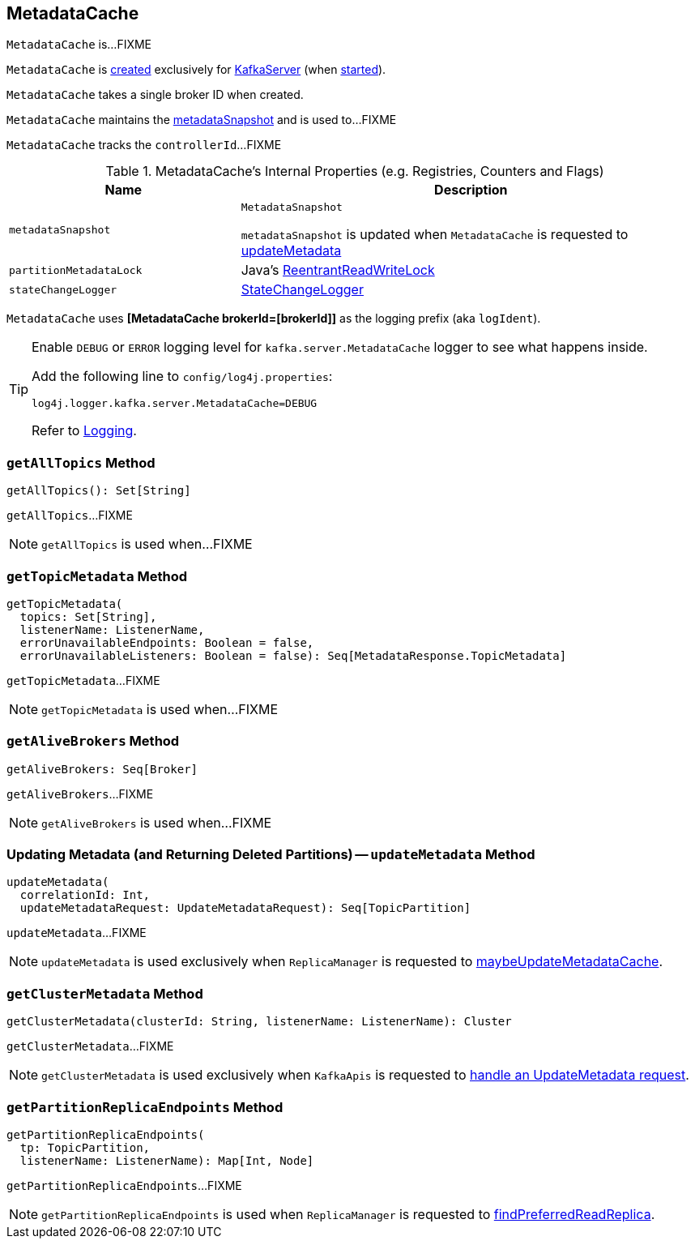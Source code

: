 == [[MetadataCache]] MetadataCache

`MetadataCache` is...FIXME

`MetadataCache` is <<creating-instance, created>> exclusively for <<kafka-server-KafkaServer.adoc#metadataCache, KafkaServer>> (when <<kafka-server-KafkaServer.adoc#startup, started>>).

[[brokerId]]
[[creating-instance]]
`MetadataCache` takes a single broker ID when created.

[[contains]]
`MetadataCache` maintains the <<metadataSnapshot, metadataSnapshot>> and is used to...FIXME

[[getControllerId]]
`MetadataCache` tracks the `controllerId`...FIXME

[[internal-registries]]
.MetadataCache's Internal Properties (e.g. Registries, Counters and Flags)
[cols="1m,2",options="header",width="100%"]
|===
| Name
| Description

| metadataSnapshot
a| [[metadataSnapshot]] `MetadataSnapshot`

`metadataSnapshot` is updated when `MetadataCache` is requested to <<updateMetadata, updateMetadata>>

| partitionMetadataLock
| [[partitionMetadataLock]] Java's https://docs.oracle.com/javase/8/docs/api/java/util/concurrent/locks/ReentrantReadWriteLock.html[ReentrantReadWriteLock]

| stateChangeLogger
a| [[stateChangeLogger]] link:kafka-controller-StateChangeLogger.adoc[StateChangeLogger]
|===

[[logIdent]]
`MetadataCache` uses *[MetadataCache brokerId=[brokerId]]* as the logging prefix (aka `logIdent`).

[[logging]]
[TIP]
====
Enable `DEBUG` or `ERROR` logging level for `kafka.server.MetadataCache` logger to see what happens inside.

Add the following line to `config/log4j.properties`:

```
log4j.logger.kafka.server.MetadataCache=DEBUG
```

Refer to link:kafka-logging.adoc[Logging].
====

=== [[getAllTopics]] `getAllTopics` Method

[source, scala]
----
getAllTopics(): Set[String]
----

`getAllTopics`...FIXME

NOTE: `getAllTopics` is used when...FIXME

=== [[getTopicMetadata]] `getTopicMetadata` Method

[source, scala]
----
getTopicMetadata(
  topics: Set[String],
  listenerName: ListenerName,
  errorUnavailableEndpoints: Boolean = false,
  errorUnavailableListeners: Boolean = false): Seq[MetadataResponse.TopicMetadata]
----

`getTopicMetadata`...FIXME

NOTE: `getTopicMetadata` is used when...FIXME

=== [[getAliveBrokers]] `getAliveBrokers` Method

[source, scala]
----
getAliveBrokers: Seq[Broker]
----

`getAliveBrokers`...FIXME

NOTE: `getAliveBrokers` is used when...FIXME

=== [[updateMetadata]] Updating Metadata (and Returning Deleted Partitions) -- `updateMetadata` Method

[source, scala]
----
updateMetadata(
  correlationId: Int,
  updateMetadataRequest: UpdateMetadataRequest): Seq[TopicPartition]
----

`updateMetadata`...FIXME

NOTE: `updateMetadata` is used exclusively when `ReplicaManager` is requested to <<kafka-server-ReplicaManager.adoc#maybeUpdateMetadataCache, maybeUpdateMetadataCache>>.

=== [[getClusterMetadata]] `getClusterMetadata` Method

[source, scala]
----
getClusterMetadata(clusterId: String, listenerName: ListenerName): Cluster
----

`getClusterMetadata`...FIXME

NOTE: `getClusterMetadata` is used exclusively when `KafkaApis` is requested to <<kafka-server-KafkaApis.adoc#handleUpdateMetadataRequest, handle an UpdateMetadata request>>.

=== [[getPartitionReplicaEndpoints]] `getPartitionReplicaEndpoints` Method

[source, scala]
----
getPartitionReplicaEndpoints(
  tp: TopicPartition,
  listenerName: ListenerName): Map[Int, Node]
----

`getPartitionReplicaEndpoints`...FIXME

NOTE: `getPartitionReplicaEndpoints` is used when `ReplicaManager` is requested to link:kafka-server-ReplicaManager.adoc#findPreferredReadReplica[findPreferredReadReplica].
